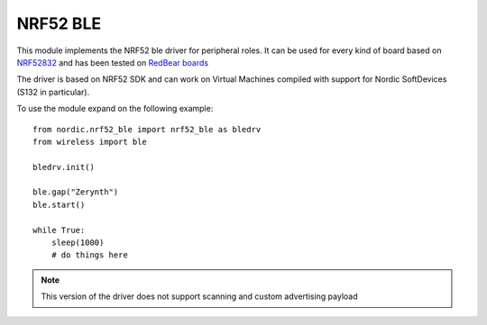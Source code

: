 .. module:: nrf52_ble

*********
NRF52 BLE
*********



This module implements the NRF52 ble driver for peripheral roles. 
It can be used for every kind of board based on `NRF52832 <https://www.nordicsemi.com/eng/Products/Bluetooth-low-energy/nRF52832>`_ and has been tested on `RedBear boards <https://www.kickstarter.com/projects/redbearinc/bluetooth-5-ready-ble-module-nano-2-and-blend-2>`_

The driver is based on NRF52 SDK and can work on Virtual Machines compiled with support for Nordic SoftDevices (S132 in particular).

To use the module expand on the following example: ::

    from nordic.nrf52_ble import nrf52_ble as bledrv
    from wireless import ble
    
    bledrv.init()
    
    ble.gap("Zerynth")
    ble.start()

    while True:
        sleep(1000)
        # do things here

.. note:: This version of the driver does not support scanning and custom advertising payload

    
